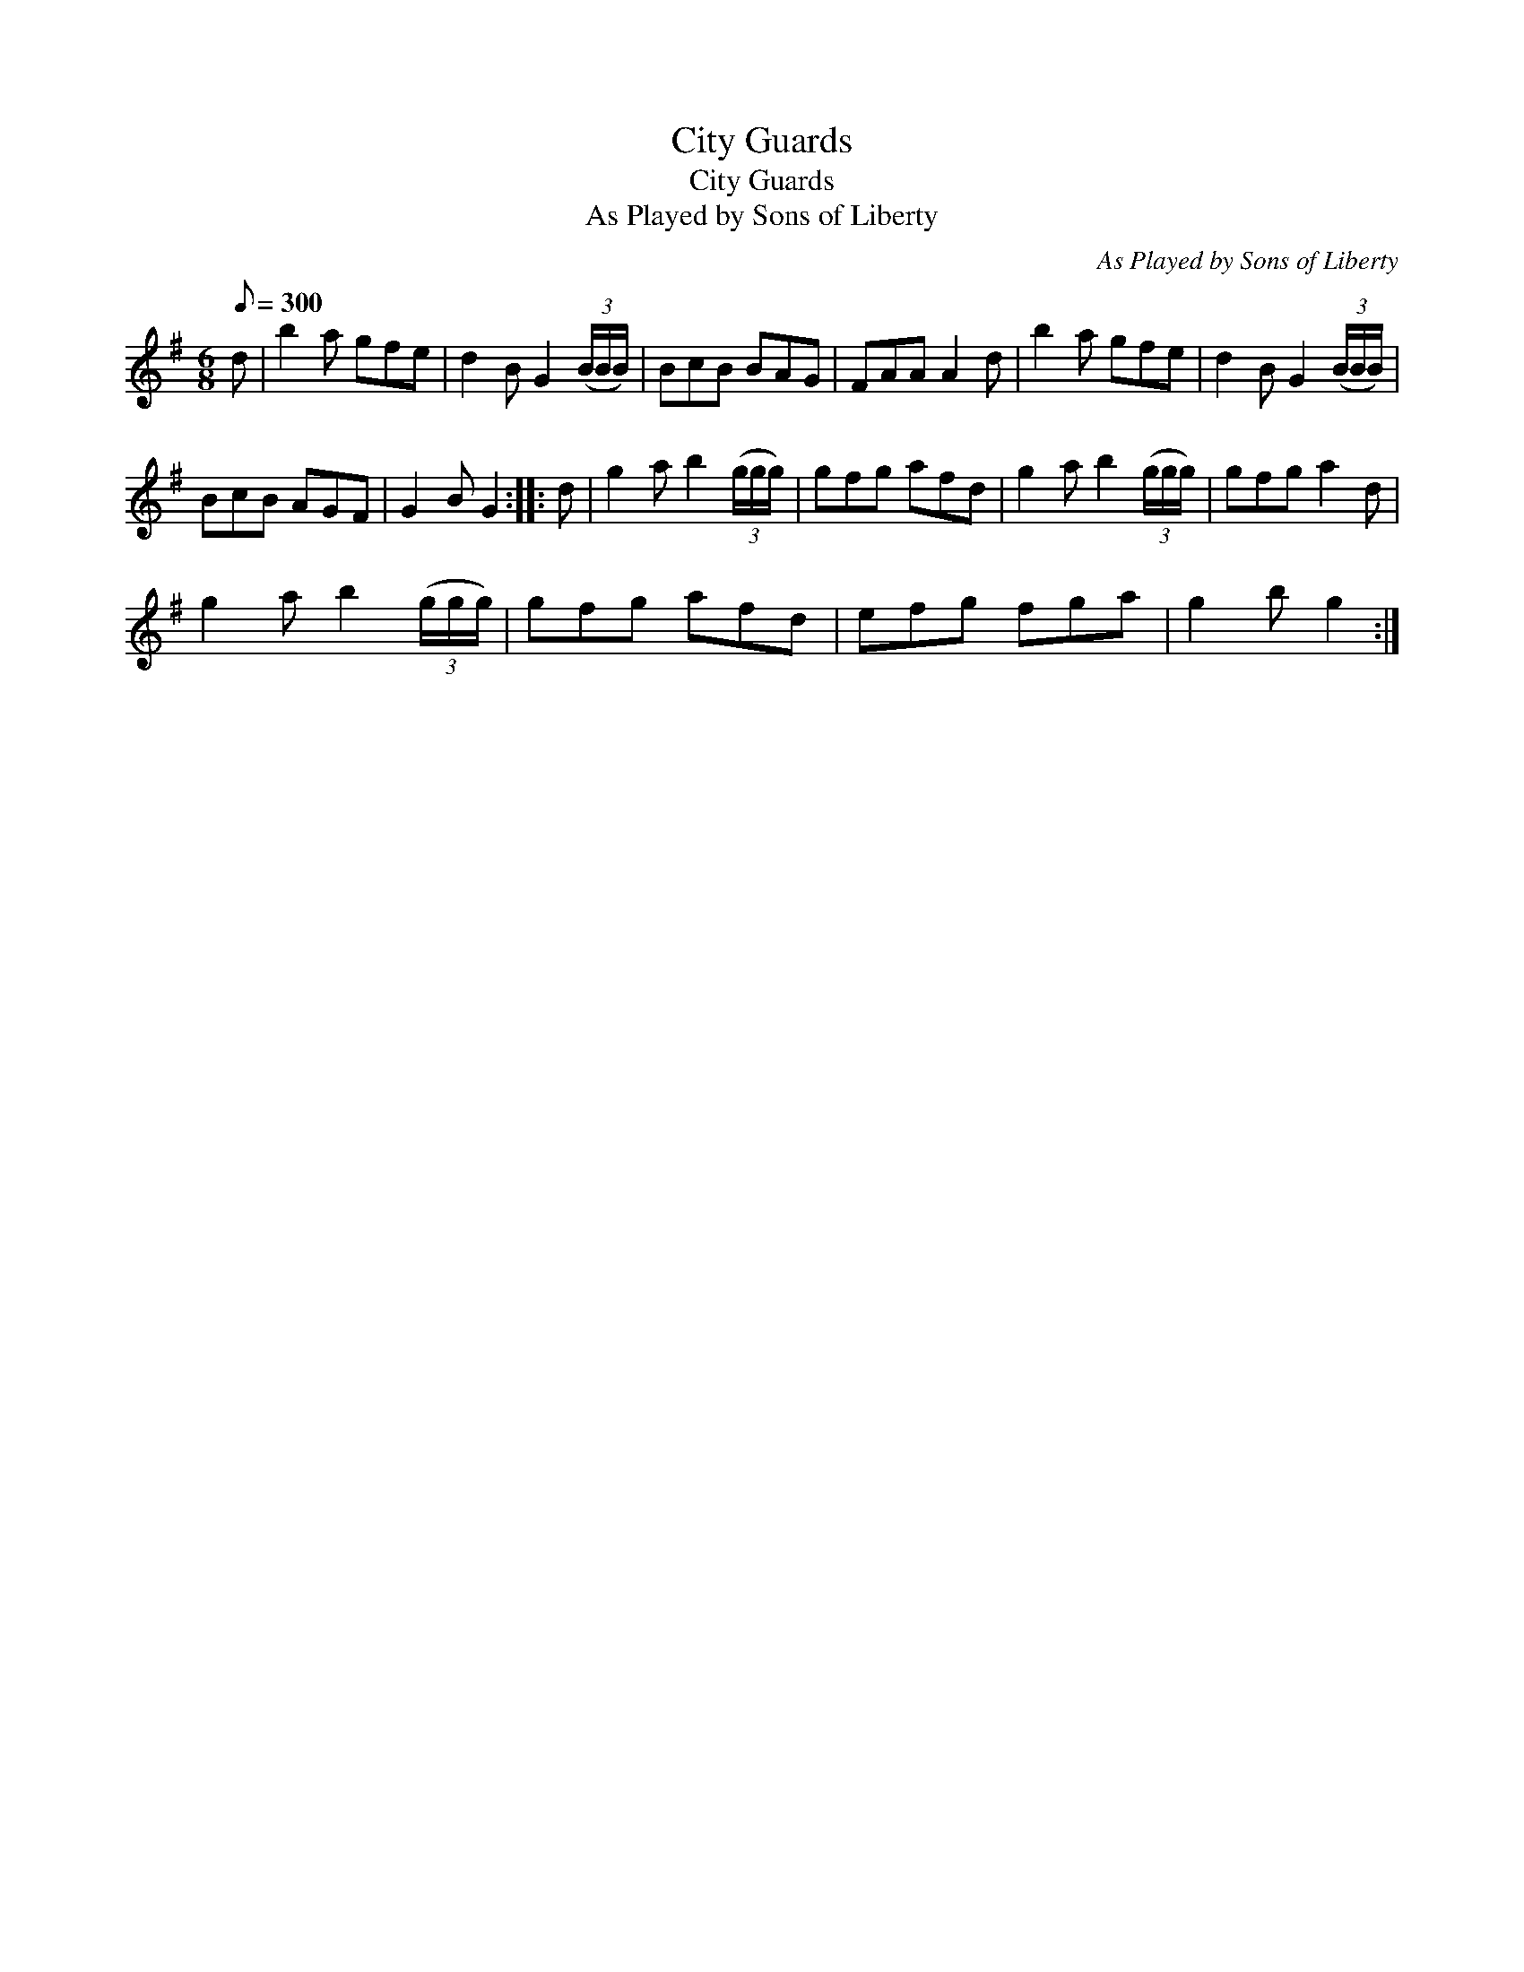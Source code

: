 X:1
T:City Guards
T:City Guards
T:As Played by Sons of Liberty
C:As Played by Sons of Liberty
L:1/8
Q:1/8=300
M:6/8
K:none
V:1 treble transpose=8 
V:1
[K:G] d | b2 a gfe | d2 B G2 (3(B/B/B/) | BcB BAG | FAA A2 d | b2 a gfe | d2 B G2 (3(B/B/B/) | %7
 BcB AGF | G2 B G2 :: d | g2 a b2 (3(g/g/g/) | gfg afd | g2 a b2 (3(g/g/g/) | gfg a2 d | %14
 g2 a b2 (3(g/g/g/) | gfg afd | efg fga | g2 b g2 :| %18


